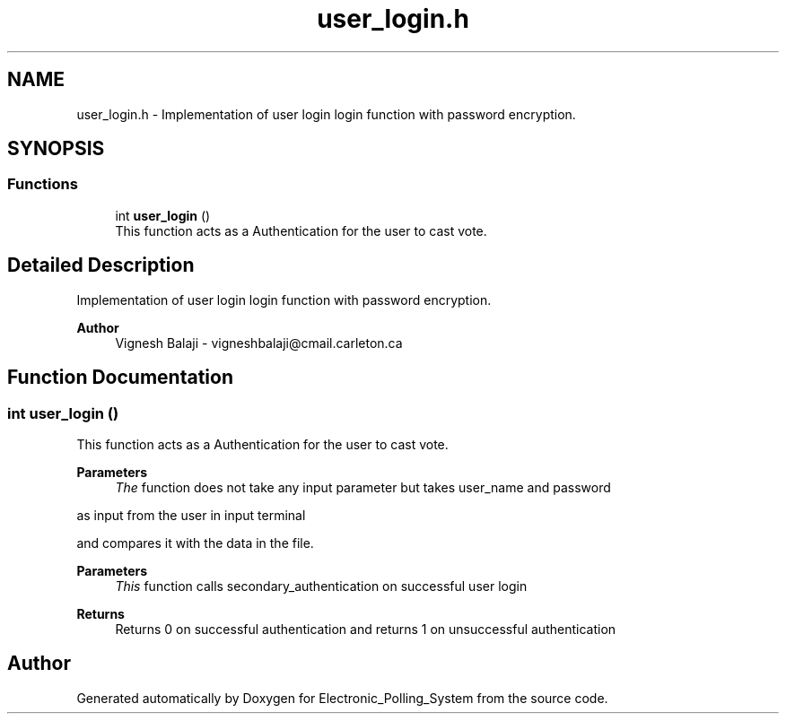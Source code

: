 .TH "user_login.h" 3 "Tue Apr 21 2020" "Electronic_Polling_System" \" -*- nroff -*-
.ad l
.nh
.SH NAME
user_login.h \- Implementation of user login login function with password encryption\&.  

.SH SYNOPSIS
.br
.PP
.SS "Functions"

.in +1c
.ti -1c
.RI "int \fBuser_login\fP ()"
.br
.RI "This function acts as a Authentication for the user to cast vote\&. "
.in -1c
.SH "Detailed Description"
.PP 
Implementation of user login login function with password encryption\&. 


.PP
\fBAuthor\fP
.RS 4
Vignesh Balaji - vigneshbalaji@cmail.carleton.ca 
.RE
.PP

.SH "Function Documentation"
.PP 
.SS "int user_login ()"

.PP
This function acts as a Authentication for the user to cast vote\&. 
.PP
\fBParameters\fP
.RS 4
\fIThe\fP function does not take any input parameter but takes user_name and password
.RE
.PP
as input from the user in input terminal
.PP
and compares it with the data in the file\&.
.PP
\fBParameters\fP
.RS 4
\fIThis\fP function calls secondary_authentication on successful user login
.RE
.PP
\fBReturns\fP
.RS 4
Returns 0 on successful authentication and returns 1 on unsuccessful authentication 
.RE
.PP

.SH "Author"
.PP 
Generated automatically by Doxygen for Electronic_Polling_System from the source code\&.
